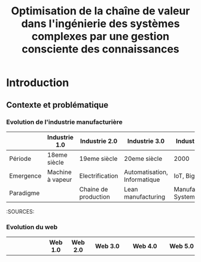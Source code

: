 #+TITLE: Optimisation de la chaîne de valeur dans l'ingénierie des systèmes complexes par une gestion consciente des connaissances
#+bibliography: path/to/library.bib

* Introduction 
** Contexte et problématique
*** Evolution de l'industrie manufacturière

|           | Industrie 1.0    | Industrie 2.0        | Industrie 3.0                | Industrie 4.0 | Industrie 5.0                  |
|-----------|------------------|-------------------- -|------------------------------|---------------|--------------------------------|
| Période   | 18eme siècle     | 19eme siècle         | 20eme siècle                 | 2000          | 2020 et +                      |
| Emergence | Machine à vapeur | Electrification      | Automatisation, Informatique | IoT, Big Data | IA, MR, Ultra-personnalisation |
| Paradigme |                  | Chaine de production | Lean manufacturing           | Manufacturing System |                                |

:SOURCES: 

*** Evolution du web

|           | Web 1.0      | Web 2.0  | Web 3.0    | Web 4.0                   | Web 5.0      |
|-----------|--------------|----------|------------|---------------------------|--------------|
| Période   | 1990         | 2000     | 2010       | 2020                      | Théorique    |
| Emergence | HTTP et HTML | Big Data | Blockchain | Intelligence artificielle | Web immersif |
| Paradigme 

:SOURCES: https://www.researchgate.net/publication/337741822_Web_60_Journey_From_Web_10_To_Web_60

*** Evolution de l'industrie de la construction
Essayons maintenant d'établir une classification similaire pour l'industrie de la construction. 

|           | Construction 1.0              | Construction 2.0             | Construction 3.0    | Construction 4.0              | Construction 5.0     |
|-----------|-------------------------------|------------------------------|---------------------|-------------------------------|----------------------|
| Période   | Pré révolution industrielle   | Post révolution industrielle | 20eme siècle        | 2000                          | 2020 et +            |
| Emergence | Artisanat, Transmission orale | Mécanisation                 | CAO, Préfabrication | Big Data, Automatisation      | IoT, IA, MR          |
| Paradigme | Compagnonage                  | Standards et normes          | Lean construction   | Building Information Modeling | Bâtiments résilients |

:SOURCES: 

*** Challenges de l'ingénierie des systèmes
Ultra-personnalisation = hausse exponnentielle de la complexité
Volonté de standard et de norme pour gagner du temps mais non "compatible" avec les expressions de besoins des clients.
